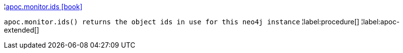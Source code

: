 ¦xref::overview/apoc.monitor/apoc.monitor.ids.adoc[apoc.monitor.ids icon:book[]] +

`apoc.monitor.ids() returns the object ids in use for this neo4j instance`
¦label:procedure[]
¦label:apoc-extended[]
